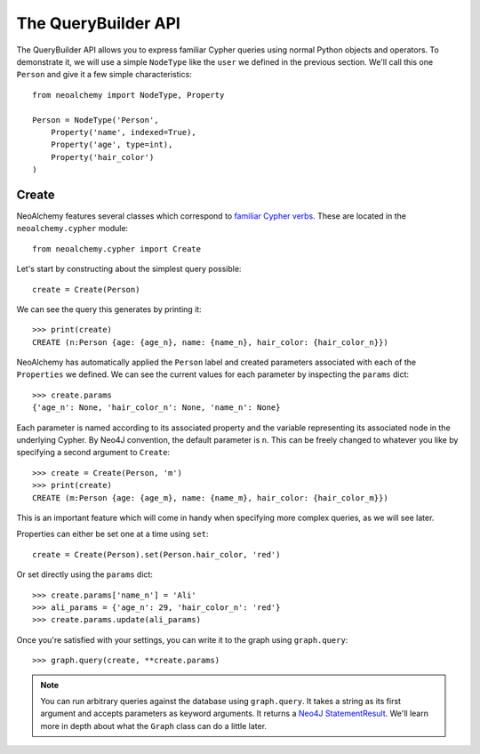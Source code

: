 

The QueryBuilder API
====================

The QueryBuilder API allows you to express familiar Cypher queries using normal
Python objects and operators. To demonstrate it, we will use a simple
``NodeType`` like the ``user`` we defined in the previous section. We'll call
this one ``Person`` and give it a few simple characteristics::

    from neoalchemy import NodeType, Property

    Person = NodeType('Person',
        Property('name', indexed=True),
        Property('age', type=int),
        Property('hair_color')
    )


Create
------

NeoAlchemy features several classes which correspond to `familiar Cypher
verbs`_. These are located in the ``neoalchemy.cypher`` module::

    from neoalchemy.cypher import Create

Let's start by constructing about the simplest query possible::

    create = Create(Person)

We can see the query this generates by printing it::

    >>> print(create)
    CREATE (n:Person {age: {age_n}, name: {name_n}, hair_color: {hair_color_n}})

NeoAlchemy has automatically applied the ``Person`` label and created
parameters associated with each of the ``Properties`` we defined. We can see
the current values for each parameter by inspecting the ``params`` dict::

    >>> create.params
    {'age_n': None, 'hair_color_n': None, 'name_n': None}

Each parameter is named according to its associated property and the variable
representing its associated node in the underlying Cypher. By Neo4J convention,
the default parameter is ``n``. This can be freely changed to whatever you like
by specifying a second argument to ``Create``::

    >>> create = Create(Person, 'm')
    >>> print(create)
    CREATE (m:Person {age: {age_m}, name: {name_m}, hair_color: {hair_color_m}})

This is an important feature which will come in handy when specifying more
complex queries, as we will see later.

Properties can either be set one at a time using ``set``::

    create = Create(Person).set(Person.hair_color, 'red')

Or set directly using the ``params`` dict::

    >>> create.params['name_n'] = 'Ali'
    >>> ali_params = {'age_n': 29, 'hair_color_n': 'red'}
    >>> create.params.update(ali_params)


Once you're satisfied with your settings, you can write it to the graph using
``graph.query``::

    >>> graph.query(create, **create.params)

.. note::
    You can run arbitrary queries against the database using ``graph.query``.
    It takes a string as its first argument and accepts parameters as keyword
    arguments. It returns a `Neo4J StatementResult`_. We'll learn more in depth
    about what the ``Graph`` class can do a little later.


.. _familiar Cypher verbs: https://neo4j.com/docs/developer-manual/current/#query-create
.. _Neo4J StatementResult: https://neo4j.com/docs/api/python-driver/current/#neo4j.v1.StatementResult
